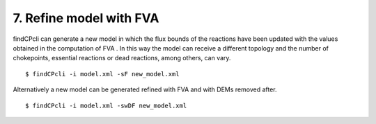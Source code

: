 
7. Refine model with FVA
====================================

findCPcli can generate a new model in which the flux bounds of the reactions have been updated with the values obtained in the computation of FVA . 
In this way the model can receive a different topology and the number of chokepoints, essential reactions or dead reactions, among others, can vary.


::

    $ findCPcli -i model.xml -sF new_model.xml


Alternatively a new model can be generated refined with FVA and with DEMs removed after.

::

    $ findCPcli -i model.xml -swDF new_model.xml

